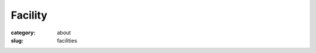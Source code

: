 Facility
##########################################

:category: about
:slug: facilities

.. image:: {static}/images/about_facility.jpg
    :class: img-responsive

.. lead:: The BioCAT facility specializes in small angle x-ray scattering (SAXS),
          muscle diffraction, and fiber crystallography. It also supports a variety
          of other experiments, such as x-ray fluorescence.

.. row::

    .. -------------------------------------------------------------------------
    .. column::
        :width: 4

        .. thumbnail::

            .. image:: {static}/images/beamline_thumbnail.jpg
                :class: img-rounded

            .. caption::

                :h4:`Beamline Overview`

            .. button:: Learn More
                :class: primary block
                :target: {filename}/pages/about_beamline.rst

    .. -------------------------------------------------------------------------
    .. column::
        :width: 4

        .. thumbnail::

            .. image:: {static}/images/detector_thumbnail.jpg
                :class: img-rounded

            .. caption::

                :h4:`Detectors`

            .. button:: Learn More
                :class: primary block
                :target: {filename}/pages/about_detectors.rst

    .. -------------------------------------------------------------------------
    .. column::
        :width: 4

        .. thumbnail::

            .. image:: {static}/images/other_facilities_thumbnail.jpg
                :class: img-rounded

            .. caption::

                :h4:`Other Facilities`

            .. button:: Learn More
                :class: primary block
                :target: {filename}/pages/about_support.rst
